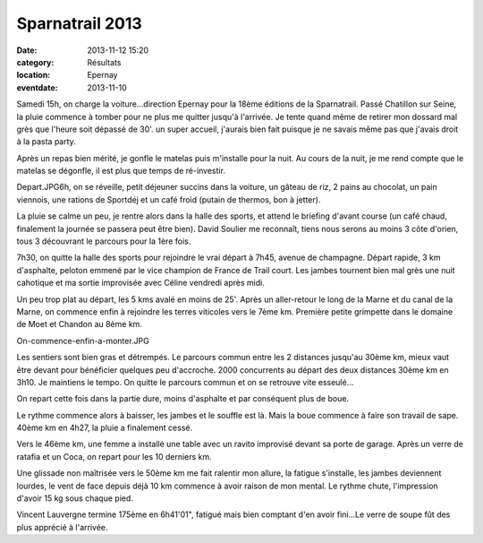 Sparnatrail 2013
================

:date: 2013-11-12 15:20
:category: Résultats
:location: Epernay
:eventdate: 2013-11-10


Samedi 15h, on charge la voiture...direction Epernay pour la 18ème éditions de la Sparnatrail. Passé Chatillon sur Seine, la pluie commence à tomber pour ne plus me quitter jusqu'à l'arrivée. Je tente quand même de retirer mon dossard mal grès que l'heure soit dépassé de 30'. un super accueil, j'aurais bien fait puisque je ne savais même pas que j'avais droit à la pasta party.


Après un repas bien mérité, je gonfle le matelas puis m'installe pour la nuit. Au cours de la nuit, je me rend compte que le matelas se dégonfle, il est plus que temps de ré-investir. 

Depart.JPG6h, on se réveille, petit déjeuner succins dans la voiture, un gâteau de riz, 2 pains au chocolat, un pain viennois, une rations de Sportdéj et un café froid (putain de thermos, bon à jetter).


.. image:: http://assets.acr-dijon.org/sparnatrail1.jpg

La pluie se calme un peu, je rentre alors dans la halle des sports, et attend le briefing d'avant course (un café chaud, finalement la journée se passera peut être bien). David Soulier me reconnaît, tiens nous serons au moins 3 côte d'orien, tous 3 découvrant le parcours pour la 1ère fois.

 

7h30, on quitte la halle des sports pour rejoindre le vrai départ à 7h45, avenue de champagne.
Départ rapide, 3 km d'asphalte, peloton emmené par le vice champion de France de Trail court. Les jambes tournent bien mal grès une nuit cahotique et ma sortie improvisée avec Céline vendredi après midi.

 
Un peu trop plat au départ, les 5 kms avalé en moins de 25'. Après un aller-retour le long de la Marne et du canal de la Marne, on commence enfin à rejoindre les terres viticoles vers le 7ème km. Première petite grimpette dans le domaine de Moet et Chandon au 8ème km.

 

On-commence-enfin-a-monter.JPG

.. image:: http://assets.acr-dijon.org/sparnatrail2.jpg

Les sentiers sont bien gras et détrempés. Le parcours commun entre les 2 distances jusqu'au 30ème km, mieux vaut être devant pour bénéficier quelques peu d'accroche. 2000 concurrents au départ des deux distances 30ème km en 3h10. Je maintiens le tempo. On quitte le parcours commun et on se retrouve vite esseulé...

 

 

On repart cette fois dans la partie dure, moins d'asphalte et par conséquent plus de boue.

Le rythme commence alors à baisser, les jambes et le souffle est là. Mais la boue commence à faire son travail de sape. 40ème km en 4h27, la pluie a finalement cessé.

 

Vers le 46ème km, une femme a installé une table avec un ravito improvisé devant sa porte de garage. Après un verre de ratafia et un Coca, on repart pour les 10 derniers km.

Une glissade non maîtrisée vers le 50ème km me fait ralentir mon allure, la fatigue s'installe, les jambes deviennent lourdes, le vent de face depuis déjà 10 km commence à avoir raison de mon mental. Le rythme chute, l'impression d'avoir 15 kg sous chaque pied. 

.. image:: http://assets.acr-dijon.org/sparnatrail3.jpg

 Finalement, nous ne seront que 350 arrivants sur cette édition sur un peu plus de 500 partants.
Vincent Lauvergne termine  175ème en 6h41'01", fatigué mais bien comptant d'en avoir fini...Le verre de soupe fût des plus apprécié à l'arrivée. 
